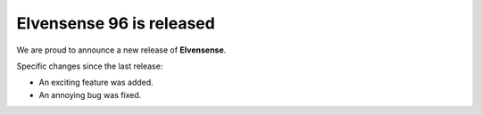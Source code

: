 Elvensense 96 is released
=========================

.. feed-entry::
   :date: 2012-12-31

We are proud to announce a new release of **Elvensense**.

.. cut::

Specific changes since the last release:

* An exciting feature was added.
* An annoying bug was fixed.

